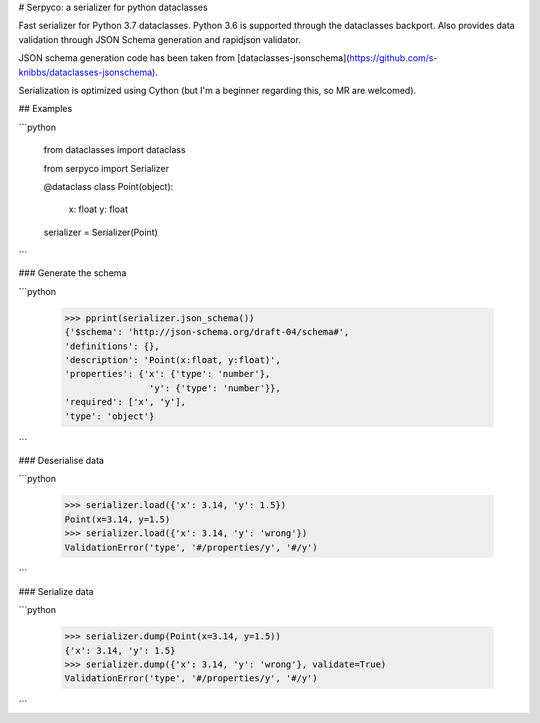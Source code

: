 # Serpyco: a serializer for python dataclasses

Fast serializer for Python 3.7 dataclasses. Python 3.6 is supported through the dataclasses backport.
Also provides data validation through JSON Schema generation and rapidjson validator.

JSON schema generation code has been taken from [dataclasses-jsonschema](https://github.com/s-knibbs/dataclasses-jsonschema).

Serialization is optimized using Cython (but I'm a beginner regarding this, so MR are welcomed).

## Examples

```python

    from dataclasses import dataclass

    from serpyco import Serializer


    @dataclass
    class Point(object):
        x: float
        y: float


    serializer = Serializer(Point)
```

### Generate the schema

```python

    >>> pprint(serializer.json_schema())
    {'$schema': 'http://json-schema.org/draft-04/schema#',
    'definitions': {},
    'description': 'Point(x:float, y:float)',
    'properties': {'x': {'type': 'number'},
                    'y': {'type': 'number'}},
    'required': ['x', 'y'],
    'type': 'object'}
```

### Deserialise data

```python

    >>> serializer.load({'x': 3.14, 'y': 1.5})
    Point(x=3.14, y=1.5)
    >>> serializer.load({'x': 3.14, 'y': 'wrong'})
    ValidationError('type', '#/properties/y', '#/y')
```

### Serialize data

```python

    >>> serializer.dump(Point(x=3.14, y=1.5))
    {'x': 3.14, 'y': 1.5}
    >>> serializer.dump({'x': 3.14, 'y': 'wrong'}, validate=True)
    ValidationError('type', '#/properties/y', '#/y')
```
